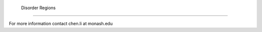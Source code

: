  Disorder Regions
=========================================================

For more information contact chen.li at monash.edu
